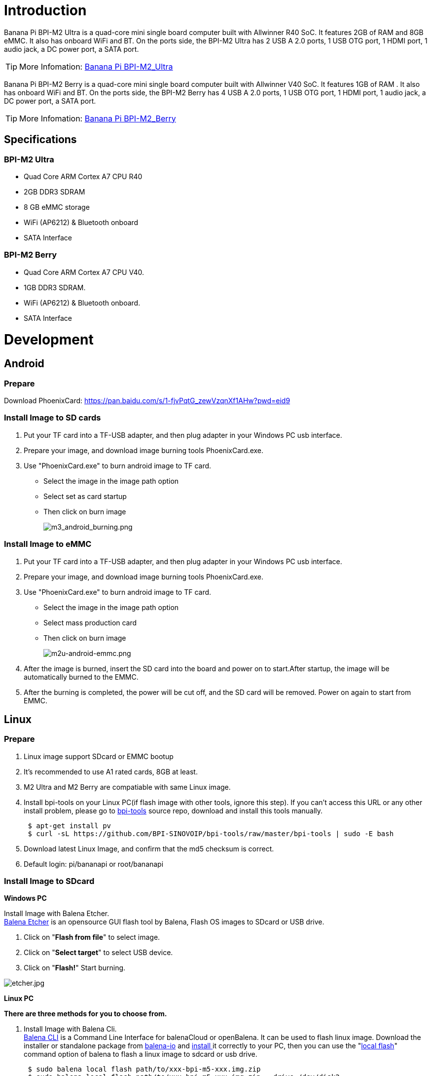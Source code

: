 = Introduction

Banana Pi BPI-M2 Ultra is a quad-core mini single board computer built with Allwinner R40 SoC. It features 2GB of RAM and 8GB eMMC. It also has onboard WiFi and BT. On the ports side, the BPI-M2 Ultra has 2 USB A 2.0 ports, 1 USB OTG port, 1 HDMI port, 1 audio jack, a DC power port, a SATA port.

TIP: More Infomation: link:/en/BPI-M2_Ultra/BananaPi_BPI-M2_Ultra[Banana Pi BPI-M2_Ultra]

Banana Pi BPI-M2 Berry is a quad-core mini single board computer built with Allwinner V40 SoC. It features 1GB of RAM . It also has onboard WiFi and BT. On the ports side, the BPI-M2 Berry has 4 USB A 2.0 ports, 1 USB OTG port, 1 HDMI port, 1 audio jack, a DC power port, a SATA port.

TIP: More Infomation: link:/en/BPI-M2_Berry/BananaPi_BPI-M2_Berry[Banana Pi BPI-M2_Berry]

== Specifications
=== BPI-M2 Ultra
- Quad Core ARM Cortex A7 CPU R40
- 2GB DDR3 SDRAM
- 8 GB eMMC storage
- WiFi (AP6212) & Bluetooth onboard
- SATA Interface

=== BPI-M2 Berry
- Quad Core ARM Cortex A7 CPU V40.
- 1GB DDR3 SDRAM.
- WiFi (AP6212) & Bluetooth onboard.
- SATA Interface

= Development
== Android
=== Prepare
Download PhoenixCard: https://pan.baidu.com/s/1-fjvPqtG_zewVzqnXf1AHw?pwd=eid9

=== Install Image to SD cards
 
. Put your TF card into a TF-USB adapter, and then plug adapter in your Windows PC usb interface.
. Prepare your image, and download image burning tools PhoenixCard.exe.
. Use "PhoenixCard.exe" to burn android image to TF card.
- Select the image in the image path option
- Select set as card startup
- Then click on burn image
+
image::/picture/m3_android_burning.png[m3_android_burning.png]

=== Install Image to eMMC

. Put your TF card into a TF-USB adapter, and then plug adapter in your Windows PC usb interface.
. Prepare your image, and download image burning tools PhoenixCard.exe.
. Use "PhoenixCard.exe" to burn android image to TF card.
- Select the image in the image path option
- Select mass production card
- Then click on burn image
+
image::/picture/m2u-android-emmc.png[m2u-android-emmc.png]

. After the image is burned, insert the SD card into the board and power on to start.After startup, the image will be automatically burned to the EMMC.
.  After the burning is completed, the power will be cut off, and the SD card will be removed. Power on again to start from EMMC.

== Linux
=== Prepare

. Linux image support SDcard or EMMC bootup
. It’s recommended to use A1 rated cards, 8GB at least.
. M2 Ultra and M2 Berry are compatiable with same Linux image.
. Install bpi-tools on your Linux PC(if flash image with other tools, ignore this step). If you can't access this URL or any other install problem, please go to link:https://github.com/bpi-sinovoip/bpi-tools[bpi-tools] source repo, download and install this tools manually.
+
```sh
 $ apt-get install pv
 $ curl -sL https://github.com/BPI-SINOVOIP/bpi-tools/raw/master/bpi-tools | sudo -E bash
```
. Download latest Linux Image, and confirm that the md5 checksum is correct.
. Default login: pi/bananapi or root/bananapi

=== Install Image to SDcard
**Windows PC**

Install Image with Balena Etcher. +
link:https://balena.io/etcher[Balena Etcher] is an opensource GUI flash tool by Balena, Flash OS images to SDcard or USB drive.

. Click on "**Flash from file**" to select image. 
. Click on "**Select target**" to select USB device. 
. Click on "**Flash!**" Start burning.

image::/picture/etcher.jpg[etcher.jpg]

**Linux PC**

**There are three methods for you to choose from.**

. Install Image with Balena Cli. +
link:https://github.com/balena-io/balena-cli[Balena CLI] is a Command Line Interface for balenaCloud or openBalena. It can be used to flash linux image. Download the installer or standalone package from link:https://github.com/balena-io/balena-cli/releases[balena-io] and link:https://github.com/balena-io/balena-cli/blob/master/INSTALL.md[install ]it correctly to your PC, then you can use the "link:https://docs.balena.io/reference/balena-cli/#local-flash-image[local flash]" command option of balena to flash a linux image to sdcard or usb drive.
+
```sh
 $ sudo balena local flash path/to/xxx-bpi-m5-xxx.img.zip
 $ sudo balena local flash path/to/xxx-bpi-m5-xxx.img.zip --drive /dev/disk2
 $ sudo balena local flash path/to/xxx-bpi-m5-xxx.img.zip --drive /dev/disk2 --yes
```

. Install Image with dd command on Linux, umount SDcard device /dev/sdX partition if mounted automatically. Actually bpi-copy is the same as this dd command.
+
```sh
 $ sudo apt-get install pv unzip
 $ sudo unzip -p xxx-bpi-m5-xxx.img.zip | pv | dd of=/dev/sdX bs=10M status=noxfer
```
. Install image with bpi-tools on Linux, plug SDcard to Linux PC and run
+
```sh
 $ sudo apt-get install pv unzip
 $ sudo bpi-copy xxx-bpi-m5-xxx.img.zip /dev/sdX
```

=== Install Image to eMMC

. Prepare a SDcard with Linux image flashed and bootup board with this SDcard.
. Unzip the image and copy it to a USB drive, plug the udisk to board and mount it.（If automatically mounted, ignore this step）
+
```sh
mount /dev/sdx /mnt
```
. There are two ways to install the linux image to board.
- Install with dd command.
+
```sh
sudo dd if=/mnt/xxx.bpi-m2-ultra-xxx.img of=/dev/mmcblk0 bs=10M status=noxfer
```
- Install the linux image in udisk with bpi-tools command
+
```sh
 $ sudo bpi-copy xxx-bpi-m2-ultra-xxx.img.zip /dev/mmcblk0
```
. After download complete, power off safely and eject the SDcard.

== Advanced Development
=== How to build uboot & kernel
**Install tools**
```sh
apt-get udpate
apt-get install gcc-arm-linux-gnueabihf u-boot-tools
apt-get install pv
curl -sL https://github.com/BPI-SINOVOIP/bpi-tools/raw/master/bpi-tools | sudo -E bash
```

**Clone code**
```sh
git clone: https://github.com/BPI-SINOVOIP/BPI-M2U-bsp.git
./build.sh
```

=== SATA
. Mount SATA on M2U
+
image::/picture/m2u_sata.png[m2u_sata.png]
+
After insert sata interface, execute "fdisk -l"
+
image::/picture/m2u_sata_fdisk_l.png[m2u_sata_fdisk_l.png]
+
Then "**mount /dev/sdx /mnt/xxx**"
. If you meet some errors when you mount SATA, try these following commands:
+
- “**fdisk /dev/sdx**” to create new partition , set your partition numbers and size, after created partitions, input “**wq**” to save and quit.
- “**mkfs.ext2 /dev/sdx**” to format the SATA
- “**mount /dev/sdx /mnt/xxx**”
. After you success to insert SATA, we could input following commands to test SATA interface:
- “**time dd if=/dev/xxx of=/dev/null bs=1M count=1000**” to test read speed
- “**time dd if=/dev/zero of=/dev/sdx bs=1M count=1000**” to test write speed
+
image::/picture/sata_test.png[sata_test.png]

=== OTG
. On M2U console:
+
Execute 
+
```sh
/usr/local/bin/adbd.sh
```
then execute
+
```sh
ps -ax | grep adbd
```
to see if adbd is set up
+
image::/picture/m2p_adbd.png[m2p_adbd.png]

. On PC terminal:
+
- If adbd was succeed to set up, insert OTG-USB interface to M2U and PC(with Ubuntu system)
- Execute 
+
```sh
adb devices
```
to see if PC has recognised M2U OTG
- If yes, we could execute
+
```sh
adb shell
```
to connect M2U by adb now
+
image::/picture/m2p_adbd_shell.png[m2p_adbd_shell.png]

=== LCD 5" & LCD 7"

- Execute 
+
```sh
bpi-bootsel
```
you'll see a list of boot files.
- Find "**BPI_M2U_LCD7.img.gz**"
- Then execute 
+
```sh
bpi-bootsel /usr/lib/u-boot/bananapi/bpi-m2u/BPI_M2U_LCD7.img.gz
```

=== GMAC
Use iperf3 to test gmac

. On PC Terminal:

- Execute 
+
```sh
iperf3 -s
```
+
. On M2U console:

- TCP test: 
+
```sh
iperf3 -c serverIP
```
- UDP test: 
+
```sh
iperf3 -u -c serverIP
```
+
image::/picture/m2u_gmac_test.png[m2u_gmac_test.png]

=== Bluetooth
- Use bluetoothctl tool to operate BT
- Execute
+
```sh
bluetoothctl
```
- If you don't know how to use bluetoothctl, type 
+
```sh
help
```
you will see more commands
- Execute these commands:
+
image::/picture/m2u_bluetooth.png[m2u_bluetooth.png]

=== WiFi Client
You have two ways to setup WiFi Client

. Use commands to setup WiFi client
+
```sh
ip link set wlan0 up
iw dev wlan0 scan | grep SSID
nano /etc/wpasupplicant/wpa_supplicant.conf
```
+
```sh
network={    
 ssid="ssid"    
 psk="password"    
 priority=1 
 }
```
+
```sh
wpa_supplicant -iwlan0 -c /etc/wpa_supplicant/wpa_supplicant.conf
dhclient wlan0
```
. Use UI interface to setup WiFi Client

=== Clear boot
```sh
git clone https://github.com/BPI-SINOVOIP/BPI-files/tree/master/SD/100MB
bpi-bootsel BPI-cleanboot-8k.img.gz /dev/sdX
```

=== Camara function
We use HDF5640 camara.

image::/picture/ov5640_camara.png[ov5640_camara.png]

**Guvcview**

Use your UI interface to operate camara
Applications -> Sound & Video -> guvcview

**Shell**

We also have built-in command in ,
```sh
/usr/local/bin**
```
to test camara,

```sh
./test_ov5640_image_mode.sh
```
to test picture taking function,
```sh
./cameratest.sh
```
to test video recording function.

=== IR function
- Execute 
+
```sh
getevent
```
- Use your IR device to send information to M2U

=== RPi.GPIO
==== Install RPi.GPIO
- Execute 
+
```sh
git clone https://github.com/BPI-SINOVOIP/RPi.GPIO
```
- After clone the repo
+
```sh
cd RPi.GPIO
```
- Execute 
+
```sh
sudo apt-get update
```
- Execute 
+
```sh
sudo apt-get install python-dev python3-dev
```
- Execute 
+
```sh
sudo python setup.py install
```
or
+
```sh
sudo python3 setup.py install
```
to install the module

==== Using RPi.GPIO
```sh
cd /usr/local/bin
```
Execute 
```sh
./bpi_test_g40.py
```
to test RPi.GPIO

image::/picture/rpi_gpio.png[rpi_gpio.png]

=== WringPi

GitHub: https://github.com/BPI-SINOVOIP/BPI-WiringPi2.git

We also have built-in test command in 
```sh
/usr/local/bin
```

**RGB 1602 LCD**

- Execute 
```sh
/usr/local/bin/bpi_test_lcd1602.sh
```

**0.96 Inch OLED Display**

- Execute 
```sh
/usr/local/bin/bpi_test_52pi.sh
```

**8x8 RGB LED Martix**

- Firstly you need a GPIO Extend Board for 8x8 LED Martix
+
image::/picture/wringpi_led_martix_extend_board.png[wringpi_led_martix_extend_board.png]

- Execute 
```sh
/usr/local/bin/bpi_test_gpio40.sh
```

=== File System
Read only system change to read & write mode: 
```sh
mount -o remount,rw /
```

=== Install Qt5.7 & Qtcreator
. Prepare a 32Gb TF card
. Use GParted to resize root point '/' as 32Gb
+
```sh
apt-get install libxcb*
download qt5.7
make & make install
apt-get install qtcreator
Config qtcreator
```








